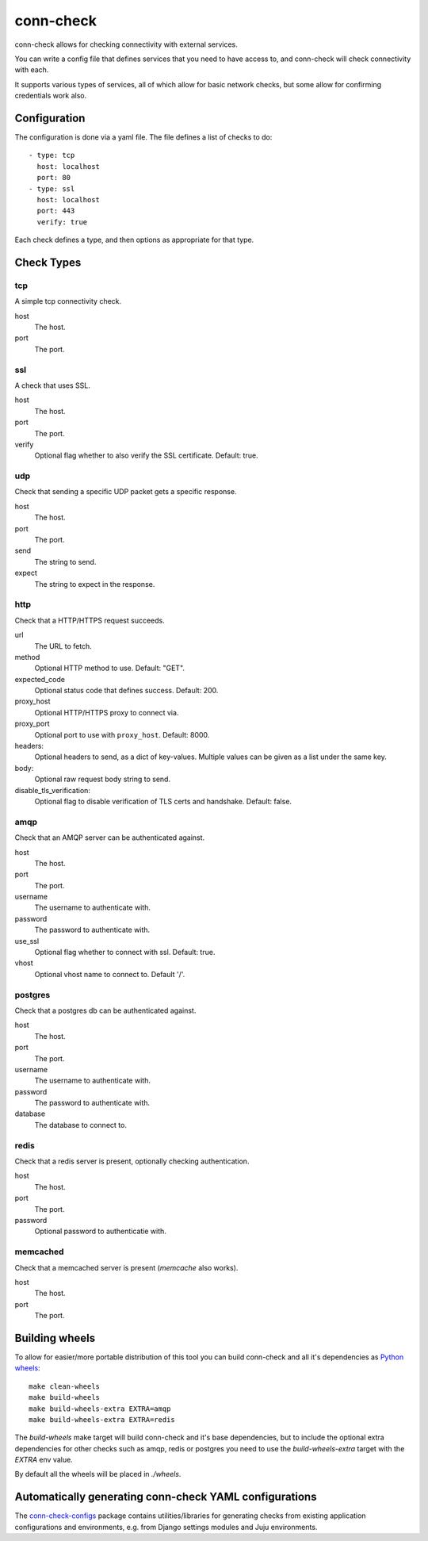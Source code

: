 conn-check
==========

conn-check allows for checking connectivity with external services.

You can write a config file that defines services that you need to
have access to, and conn-check will check connectivity with each.

It supports various types of services, all of which allow for
basic network checks, but some allow for confirming credentials
work also.

Configuration
-------------

The configuration is done via a yaml file. The file defines a list
of checks to do::

    - type: tcp
      host: localhost
      port: 80
    - type: ssl
      host: localhost
      port: 443
      verify: true

Each check defines a type, and then options as appropriate for that type.

Check Types
-----------

tcp
```

A simple tcp connectivity check.

host
    The host.

port
    The port.


ssl
```

A check that uses SSL.

host
    The host.

port
    The port.

verify
    Optional flag whether to also verify the SSL certificate. Default: true.


udp
```

Check that sending a specific UDP packet gets a specific response.

host
    The host.

port
    The port.

send
    The string to send.

expect
    The string to expect in the response.


http
````

Check that a HTTP/HTTPS request succeeds.

url
    The URL to fetch.

method
    Optional HTTP method to use. Default: "GET".

expected_code
    Optional status code that defines success. Default: 200.

proxy_host
    Optional HTTP/HTTPS proxy to connect via.

proxy_port
    Optional port to use with ``proxy_host``. Default: 8000.

headers:
    Optional headers to send, as a dict of key-values. Multiple values can be
    given as a list under the same key.

body:
    Optional raw request body string to send.

disable_tls_verification:
    Optional flag to disable verification of TLS certs and handshake. Default:
    false.


amqp
````

Check that an AMQP server can be authenticated against.

host
    The host.

port
    The port.

username
    The username to authenticate with.

password
    The password to authenticate with.

use_ssl
    Optional flag whether to connect with ssl. Default: true.

vhost
    Optional vhost name to connect to. Default '/'.


postgres
````````

Check that a postgres db can be authenticated against.

host
    The host.

port
    The port.

username
    The username to authenticate with.

password
    The password to authenticate with.

database
    The database to connect to.


redis
`````

Check that a redis server is present, optionally checking authentication.

host
    The host.

port
    The port.

password
    Optional password to authenticatie with.


memcached
`````````

Check that a memcached server is present (`memcache` also works).

host
    The host.

port
    The port.


Building wheels
---------------

To allow for easier/more portable distribution of this tool you can build
conn-check and all it's dependencies as `Python wheels <http://legacy.python.org/dev/peps/pep-0427/>`_::

    make clean-wheels
    make build-wheels
    make build-wheels-extra EXTRA=amqp
    make build-wheels-extra EXTRA=redis

The `build-wheels` make target will build conn-check and it's base
dependencies, but to include the optional extra dependencies for other
checks such as amqp, redis or postgres you need to use the
`build-wheels-extra` target with the `EXTRA` env value.

By default all the wheels will be placed in `./wheels`.


Automatically generating conn-check YAML configurations
-------------------------------------------------------

The `conn-check-configs <https://pypi.python.org/pypi/conn-check-configs>`_ package contains utilities/libraries
for generating checks from existing application configurations and environments, e.g. from Django settings modules
and Juju environments.
